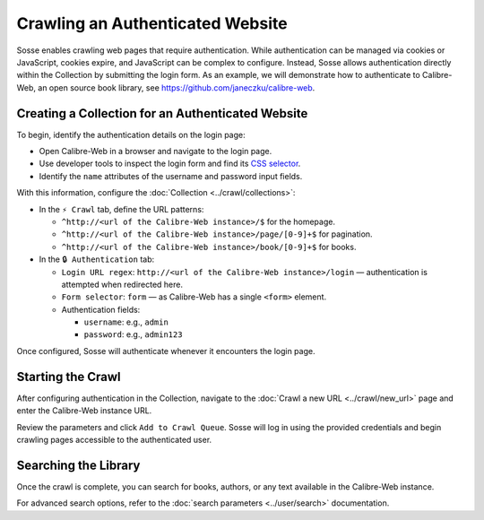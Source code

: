 Crawling an Authenticated Website
=================================

Sosse enables crawling web pages that require authentication. While authentication can be managed via cookies or
JavaScript, cookies expire, and JavaScript can be complex to configure. Instead, Sosse allows authentication directly
within the Collection by submitting the login form. As an example, we will demonstrate how to authenticate to
Calibre-Web, an open source book library, see https://github.com/janeczku/calibre-web.

Creating a Collection for an Authenticated Website
----------------------------------------------------

To begin, identify the authentication details on the login page:

- Open Calibre-Web in a browser and navigate to the login page.
- Use developer tools to inspect the login form and find its
  `CSS selector <https://developer.mozilla.org/en-US/docs/Learn_web_development/Core/Styling_basics/Basic_selectors>`_.
- Identify the ``name`` attributes of the username and password input fields.

.. image:: authentication_browser_inspect.png
   :class: sosse-screenshot

With this information, configure the :doc:`Collection <../crawl/collections>`:

- In the ``⚡ Crawl`` tab, define the URL patterns:

  - ``^http://<url of the Calibre-Web instance>/$`` for the homepage.
  - ``^http://<url of the Calibre-Web instance>/page/[0-9]+$`` for pagination.
  - ``^http://<url of the Calibre-Web instance>/book/[0-9]+$`` for books.

- In the ``🔒 Authentication`` tab:

  - ``Login URL regex``: ``http://<url of the Calibre-Web instance>/login`` — authentication is attempted when redirected here.
  - ``Form selector``: ``form`` — as Calibre-Web has a single ``<form>`` element.
  - Authentication fields:

    - ``username``: e.g., ``admin``
    - ``password``: e.g., ``admin123``

.. image:: ../../../tests/robotframework/screenshots/guide_authentication_auth.png
   :class: sosse-screenshot

Once configured, Sosse will authenticate whenever it encounters the login page.

Starting the Crawl
------------------

After configuring authentication in the Collection, navigate to the :doc:`Crawl a new URL <../crawl/new_url>` page and
enter the Calibre-Web instance URL.

Review the parameters and click ``Add to Crawl Queue``. Sosse will log in using the provided credentials and begin
crawling pages accessible to the authenticated user.

Searching the Library
---------------------

Once the crawl is complete, you can search for books, authors, or any text available in the Calibre-Web instance.

.. image:: ../../../tests/robotframework/screenshots/guide_authentication_search.png
   :class: sosse-screenshot

For advanced search options, refer to the :doc:`search parameters <../user/search>` documentation.
